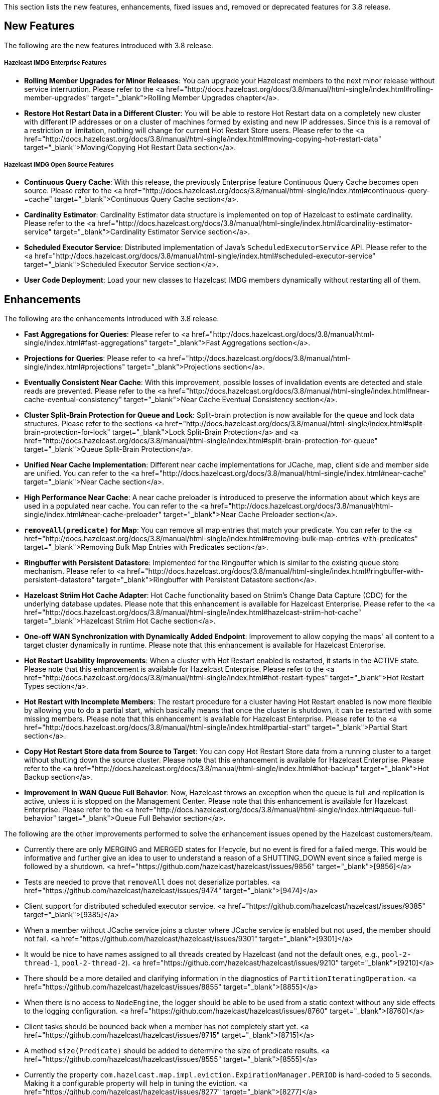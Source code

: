 

This section lists the new features, enhancements, fixed issues and, removed or deprecated features for 3.8 release.

## New Features

The following are the new features introduced with 3.8 release.

##### Hazelcast IMDG Enterprise Features

- **Rolling Member Upgrades for Minor Releases**: You can upgrade your Hazelcast members to the next minor release without service interruption. Please refer to the <a href="http://docs.hazelcast.org/docs/3.8/manual/html-single/index.html#rolling-member-upgrades" target="_blank">Rolling Member Upgrades chapter</a>.
- **Restore Hot Restart Data in a Different Cluster**: You will be able to restore Hot Restart data on a completely new cluster with different IP addresses or on a cluster of machines formed by existing and new IP addresses. Since this is a removal of a restriction or limitation, nothing will change for current Hot Restart Store users. Please refer to the <a href="http://docs.hazelcast.org/docs/3.8/manual/html-single/index.html#moving-copying-hot-restart-data" target="_blank">Moving/Copying Hot Restart Data section</a>.

##### Hazelcast IMDG Open Source Features

- **Continuous Query Cache**: With this release, the previously Enterprise feature Continuous Query Cache becomes open source. Please refer to the <a href="http://docs.hazelcast.org/docs/3.8/manual/html-single/index.html#continuous-query-=cache" target="_blank">Continuous Query Cache section</a>.
- **Cardinality Estimator**: Cardinality Estimator data structure is implemented on top of Hazelcast to estimate cardinality. Please refer to the <a href="http://docs.hazelcast.org/docs/3.8/manual/html-single/index.html#cardinality-estimator-service" target="_blank">Cardinality Estimator Service section</a>.
- **Scheduled Executor Service**: Distributed implementation of Java's `ScheduledExecutorService` API. Please refer to the <a href="http://docs.hazelcast.org/docs/3.8/manual/html-single/index.html#scheduled-executor-service" target="_blank">Scheduled Executor Service section</a>.
- **User Code Deployment**: Load your new classes to Hazelcast IMDG members dynamically without restarting all of them.




## Enhancements


The following are the enhancements introduced with 3.8 release.

- **Fast Aggregations for Queries**: Please refer to <a href="http://docs.hazelcast.org/docs/3.8/manual/html-single/index.html#fast-aggregations" target="_blank">Fast Aggregations section</a>.
- **Projections for Queries**: Please refer to <a href="http://docs.hazelcast.org/docs/3.8/manual/html-single/index.html#projections" target="_blank">Projections section</a>.
- **Eventually Consistent Near Cache**: With this improvement, possible losses of invalidation events are detected and stale reads are prevented. Please refer to the <a href="http://docs.hazelcast.org/docs/3.8/manual/html-single/index.html#near-cache-eventual-consistency" target="_blank">Near Cache Eventual Consistency section</a>.
- **Cluster Split-Brain Protection for Queue and Lock**: Split-brain protection is now available for the queue and lock data structures. Please refer to the sections <a href="http://docs.hazelcast.org/docs/3.8/manual/html-single/index.html#split-brain-protection-for-lock" target="_blank">Lock Split-Brain Protection</a> and <a href="http://docs.hazelcast.org/docs/3.8/manual/html-single/index.html#split-brain-protection-for-queue" target="_blank">Queue Split-Brain Protection</a>.
- **Unified Near Cache Implementation**: Different near cache implementations for JCache, map, client side and member side are unified. You can refer to the <a href="http://docs.hazelcast.org/docs/3.8/manual/html-single/index.html#near-cache" target="_blank">Near Cache section</a>.
- **High Performance Near Cache**: A near cache preloader is introduced to preserve the information about which keys are used in a populated near cache. You can refer to the <a href="http://docs.hazelcast.org/docs/3.8/manual/html-single/index.html#near-cache-preloader" target="_blank">Near Cache Preloader section</a>.
- **`removeAll(predicate)` for Map**: You can remove all map entries that match your predicate. You can refer to the <a href="http://docs.hazelcast.org/docs/3.8/manual/html-single/index.html#removing-bulk-map-entries-with-predicates" target="_blank">Removing Bulk Map Entries with Predicates section</a>.
- **Ringbuffer with Persistent Datastore**: Implemented for the Ringbuffer which is similar to the existing queue store mechanism. Please refer to <a href="http://docs.hazelcast.org/docs/3.8/manual/html-single/index.html#ringbuffer-with-persistent-datastore" target="_blank">Ringbuffer with Persistent Datastore section</a>.
- **Hazelcast Striim Hot Cache Adapter**: Hot Cache functionality based on Striim's Change Data Capture (CDC) for the underlying database updates. Please note that this enhancement is available for Hazelcast Enterprise. Please refer to the <a href="http://docs.hazelcast.org/docs/3.8/manual/html-single/index.html#hazelcast-striim-hot-cache" target="_blank">Hazelcast Striim Hot Cache section</a>.
- **One-off WAN Synchronization with Dynamically Added Endpoint**: Improvement to allow copying the maps' all content to a target cluster dynamically in runtime. Please note that this enhancement is available for Hazelcast Enterprise.
- **Hot Restart Usability Improvements**: When a cluster with Hot Restart enabled is restarted, it starts in the ACTIVE state. Please note that this enhancement is available for Hazelcast Enterprise. Please refer to the <a href="http://docs.hazelcast.org/docs/3.8/manual/html-single/index.html#hot-restart-types" target="_blank">Hot Restart Types section</a>.
- **Hot Restart with Incomplete Members**: The restart procedure for a cluster having Hot Restart enabled is now more flexible by allowing you to do a partial start, which basically means that once the cluster is shutdown, it can be restarted with some missing members. Please note that this enhancement is available for Hazelcast Enterprise. Please refer to the <a href="http://docs.hazelcast.org/docs/3.8/manual/html-single/index.html#partial-start" target="_blank">Partial Start section</a>.
- **Copy Hot Restart Store data from Source to Target**: You can copy Hot Restart Store data from a running cluster to a target without shutting down the source cluster. Please note that this enhancement is available for Hazelcast Enterprise. Please refer to the <a href="http://docs.hazelcast.org/docs/3.8/manual/html-single/index.html#hot-backup" target="_blank">Hot Backup section</a>.
- **Improvement in WAN Queue Full Behavior**: Now, Hazelcast throws an exception when the queue is full and replication is active, unless it is stopped on the Management Center. Please note that this enhancement is available for Hazelcast Enterprise. Please refer to the <a href="http://docs.hazelcast.org/docs/3.8/manual/html-single/index.html#queue-full-behavior" target="_blank">Queue Full Behavior section</a>.

The following are the other improvements performed to solve the enhancement issues opened by the Hazelcast customers/team.

- Currently there are only MERGING and MERGED states for lifecycle, but no event is fired for a failed merge. This would be informative and further give an idea to user to understand a reason of a SHUTTING_DOWN event since a failed merge is followed by a shutdown. <a href="https://github.com/hazelcast/hazelcast/issues/9856" target="_blank">[9856]</a>
- Tests are needed to prove that `removeAll` does not deserialize portables. <a href="https://github.com/hazelcast/hazelcast/issues/9474" target="_blank">[9474]</a>
- Client support for distributed scheduled executor service. <a href="https://github.com/hazelcast/hazelcast/issues/9385" target="_blank">[9385]</a>
- When a member without JCache service joins a cluster where JCache service is enabled but not used, the member should not fail. <a href="https://github.com/hazelcast/hazelcast/issues/9301" target="_blank">[9301]</a>
- It would be nice to have names assigned to all threads created by Hazelcast (and not the default ones, e.g., `pool-2-thread-1`, `pool-2-thread-2`). <a href="https://github.com/hazelcast/hazelcast/issues/9210" target="_blank">[9210]</a>
- There should be a more detailed and clarifying information in the diagnostics of `PartitionIteratingOperation`. <a href="https://github.com/hazelcast/hazelcast/issues/8855" target="_blank">[8855]</a>
- When there is no access to `NodeEngine`, the logger should be able to be used from a static context without any side effects to the logging configuration. <a href="https://github.com/hazelcast/hazelcast/issues/8760" target="_blank">[8760]</a>
- Client tasks should be bounced back when a member has not completely start yet. <a href="https://github.com/hazelcast/hazelcast/issues/8715" target="_blank">[8715]</a>
- A method `size(Predicate)` should be added to determine the size of predicate results. <a href="https://github.com/hazelcast/hazelcast/issues/8555" target="_blank">[8555]</a>
- Currently the property `com.hazelcast.map.impl.eviction.ExpirationManager.PERIOD` is hard-coded to 5 seconds. Making it a configurable property will help in tuning the eviction. <a href="https://github.com/hazelcast/hazelcast/issues/8277" target="_blank">[8277]</a>
- The method `com.hazelcast.topic.impl.TopicProxy#publish` serializes the message even if the message is never sent due to having no subscribers. In the case of non-global-ordering and non-client use, the implementation should defer serialization until it has established that there are subscribers. <a href="https://github.com/hazelcast/hazelcast/issues/8262" target="_blank">[8262]</a>
- Hazelcast should provide an abstract Mapper implementation which invokes the Supplier given to `Aggregation#getMapper()`. <a href="https://github.com/hazelcast/hazelcast/issues/7477" target="_blank">[7477]</a>
- Configuration setting for WAN replication queue should be only for primary entries. <a href="https://github.com/hazelcast/hazelcast/issues/7124" target="_blank">[7124]</a>
- Currently if you want to use Container-Managed Transactions with Hazelcast within a JEE Application Server, you need to use the provided JCA Adapter. This JCA Adapter creates a Hazelcast instance. This should be allowed: configuration of the JCA Adapter to be either Server or Client-based. <a href="https://github.com/hazelcast/hazelcast/issues/5667" target="_blank">[5667]</a>
- Currently `PartitionIteratingOperation` consumes a generic operation thread, while the operations for the partitions are running. This means that the generic thread pool can dry out and this can cause a lot of problems for important tasks that cannot be executed since the thread pool is empty. A `PartitionIteratingService` should be introduced where the system can lookup TraceableOperations. <a href="https://github.com/hazelcast/hazelcast/issues/4889" target="_blank">[4889]</a>
- Hazelcast Shutdown Hook calls the method `terminate()` instead of `shutdown()`. <a href="https://github.com/hazelcast/hazelcast/issues/4648" target="_blank">[4648]</a>
- Hazelcast should support `ScheduledExecutorService`. <a href="https://github.com/hazelcast/hazelcast/issues/115" target="_blank">[115]</a>




## Fixes

The following are the issues solved for Hazelcast 3.8 release.

- `TaskDefinition` should be removed from the client protocol. <a href="https://github.com/hazelcast/hazelcast/issues/9846" target="_blank">[9846]</a>
- `AggregationResult` should be serialized via Codec instead of IDS. <a href="https://github.com/hazelcast/hazelcast/issues/9845" target="_blank">[9845]</a>
- `MetaDataResponse` should be serialized via Codec instead of IDS. <a href="https://github.com/hazelcast/hazelcast/issues/9844" target="_blank">[9844]</a>
- The script `stop.bat` does not stop the running Hazelcast instances. <a href="https://github.com/hazelcast/hazelcast/issues/9822" target="_blank">[9822]</a>
- The script `start.bat` allows multiple instances to be started in the same folder; it should not. <a href="https://github.com/hazelcast/hazelcast/issues/9820" target="_blank">[9820]</a>
- Ordering consistency for the the method `writePortable` should be explained in the Reference Manual. <a href="https://github.com/hazelcast/hazelcast/issues/9813" target="_blank">[9813]</a>
- A client cannot add index to map using Portable values without registering Portable classes on member. <a href="https://github.com/hazelcast/hazelcast/issues/9808" target="_blank">[9808]</a>
- Index is not updated after entry processors change values. <a href="https://github.com/hazelcast/hazelcast/issues/9801" target="_blank">[9801]</a>
- When using Entry Processor and index on a field the Entry Processor uses, wrong data is returned when executing a Predicate. <a href="https://github.com/hazelcast/hazelcast/issues/9798" target="_blank">[9798]</a>
- `NullPointerException` in `LockServiceImpl`: an NPE is thrown in `LockServiceImpl` when creating one map with a quorum configuration (which activates the `QuorumServiceImpl` for all `QuorumAware` operations) and then calling a `QuorumAware` operation on another data structure without a quorum configuration. <a href="https://github.com/hazelcast/hazelcast/issues/9792" target="_blank">[9792]</a>
- `ClusterVersion` is missing convenience methods for comparing easily. <a href="https://github.com/hazelcast/hazelcast/issues/9789" target="_blank">[9789]</a>
- When scheduling tasks with multiple executors, calling `getAllScheduled` on one of them returns tasks scheduled per member but for all executors, rather than for the one we called the `getAllScheduled` from. <a href="https://github.com/hazelcast/hazelcast/issues/9784" target="_blank">[9784]</a>
- There are too many log entries when quorum is not present. <a href="https://github.com/hazelcast/hazelcast/issues/9781" target="_blank">[9781]</a>
- Hazelcast terminates listener incorrectly. <a href="https://github.com/hazelcast/hazelcast/issues/9766" target="_blank">[9766]</a>
- When `storeAll`/`deleteAll` methods are used in the MapStore interface, it is possible that the underlying implementation has stored/deleted some entries from the supplied batch and then gets an exception on some particular entry in the middle of the batch. In order to handle this scenario properly the MapStore could remove from the supplied batch entries which were properly stored in the underlying persistent store. The only thing to improve in the `DefaultWiteBehindProcessor` is to properly synchronize the map passed to `processBatch` method with the initial `batchMap`. <a href="https://github.com/hazelcast/hazelcast/issues/9733" target="_blank">[9733]</a>
- If `hazelcast.discovery.enabled` on the client side: If neither `DiscoveryServiceProvider` nor `DiscoveryStrategyConfig` is specified, an NPE is thrown. A more helpful exception should be provided. <a href="https://github.com/hazelcast/hazelcast/issues/9722" target="_blank">[9722]</a>
- The `hazelcast-all.jar`, which is the one included in Hazelcast Docker, downloaded from Maven repo, contains an outdated version of `hazelcast-aws` library. <a href="https://github.com/hazelcast/hazelcast/issues/9698" target="_blank">[9698]</a>
- When scheduling on random partitions and trying to get all the scheduled tasks from the service, the number of tasks is wrong. The returned figure seems to match "num_of_tasks * backup_count". <a href="https://github.com/hazelcast/hazelcast/issues/9694" target="_blank">[9694]</a>
- When a scheduled Callable/Runnable throws an exception, invoking `future.get()` on the client side does not throw the expected `ExecutionException`. <a href="https://github.com/hazelcast/hazelcast/issues/9685" target="_blank">[9685]</a>
- The client is not updating listener registrations when the member restarts with a new version. <a href="https://github.com/hazelcast/hazelcast/issues/9677" target="_blank">[9677]</a>
- `IScheduledExecutorService` does not use `HazelcastInstanceAware` on local operations. <a href="https://github.com/hazelcast/hazelcast/issues/9675" target="_blank">[9675]</a>
- Near cache compatibility with 3.7 clients is broken for TTL expirations. <a href="https://github.com/hazelcast/hazelcast/issues/9674" target="_blank">[9674]</a>
- Fix inconsistent Ringbuffer TTL defaults: when starting a `HazelcastInstance` without an explicit configuration (`HazelcastInstance hz = Hazelcast.newHazelcastInstance();`), the default Ringbuffer TTL was 30 seconds, instead of correct value 0. This change may break existing applications relying on the default configuration. <a href="https://github.com/hazelcast/hazelcast/issues/9610" target="_blank">[9610]</a>
- Replicated Map configured with `async-fillup` as `false` prevents further members from joining the cluster. Members are stuck in an endless loop. <a href="https://github.com/hazelcast/hazelcast/issues/9592" target="_blank">[9592]</a>
- When an exception is thrown from an `InitializingObject`'s initialize method, it is logged in WARNING level but then swallowed and the proxy object is added to the `ProxyRegistry`. Instead, the exception should result in removing the object from the `ProxyRegistry`, as it is already done for exceptions thrown from `service.createDistributedObject`. <a href="https://github.com/hazelcast/hazelcast/issues/9578" target="_blank">[9578]</a>
- Near cache pre-loader fails when invalidations are enabled. <a href="https://github.com/hazelcast/hazelcast/issues/9536" target="_blank">[9536]</a>
- There is a memory leak in `MetaDataGenerator` when (1) near cache invalidations are enabled, (2) map/cache is created and destroyed, and (3) the map name is stays referenced from `MetaDataGenerator`. <a href="https://github.com/hazelcast/hazelcast/issues/9495" target="_blank">[9495]</a>
- JCache client needs access to `CacheLoader` implementation to work. <a href="https://github.com/hazelcast/hazelcast/issues/9453" target="_blank">[9453]</a>
- The matching wildcard is strict, but no declaration can be found for element `hz:hazelcast`. <a href="https://github.com/hazelcast/hazelcast/issues/9406" target="_blank">[9406]</a>
- "Connection Reset" warning shows up in the class `CloudyUtility`. <a href="https://github.com/hazelcast/hazelcast/issues/9404" target="_blank">[9404]</a>
- Key state marking in near cached `getAll` should be improved. Instead of key based marking, partition based approach can be used. <a href="https://github.com/hazelcast/hazelcast/issues/9403" target="_blank">[9403]</a>
- Scheduled executor service tests are too slow. <a href="https://github.com/hazelcast/hazelcast/issues/9386" target="_blank">[9386]</a>
- The method `getAll` is not updating the `localMapStats`. <a href="https://github.com/hazelcast/hazelcast/issues/9373" target="_blank">[9373]</a>
- Hazelcast 3.7.3 and Spring Boot 1.4.2 get the error `PortableFactory[-22] is already registered`. <a href="https://github.com/hazelcast/hazelcast/issues/9353" target="_blank">[9353]</a>
- There is an issue when integrating with WebLogic 12c. Classloading logging should be added when `DefaultNodeExtension` is loaded by multiple classloaders. <a href="https://github.com/hazelcast/hazelcast/issues/9291" target="_blank">[9291]</a>
- The method `MapLoader.loadAll(true)` does not reload after reloading with new keys. <a href="https://github.com/hazelcast/hazelcast/issues/9255" target="_blank">[9255]</a>
- Problems with timeout in blocking calls. <a href="https://github.com/hazelcast/hazelcast/issues/9250" target="_blank">[9250]</a>
- Stale reads from Map inside a transaction should be guaranteed, when Near Cache and delayed MapStore are enabled. <a href="https://github.com/hazelcast/hazelcast/issues/9248" target="_blank">[9248]</a>
- Client protocol cannot handle "null"s in the collection. <a href="https://github.com/hazelcast/hazelcast/issues/9240" target="_blank">[9240]</a>
- `LifecycleState` events are not received when Hazelcast docker image is used. <a href="https://github.com/hazelcast/hazelcast/issues/9189" target="_blank">[9189]</a>
- If there is no network, multicast socket exception is thrown. <a href="https://github.com/hazelcast/hazelcast/issues/9081" target="_blank">[9081]</a>
- Hazelcast is not handling XML configuration attribute for `DurableExecutorService`. <a href="https://github.com/hazelcast/hazelcast/issues/9078" target="_blank">[9078]</a>
- If `DurableExecutorService.retrieveResult(long)` is run from a client for a task that does not exist, two exceptions appear at the client side. At the member side, it logs `StaleTaskIdException`. This should not be logged to the member if re-thrown to the client. <a href="https://github.com/hazelcast/hazelcast/issues/9051" target="_blank">[9051]</a>
- When retrieving data from Java Hazelcast instance, `HazelcastSerializationException` is thrown from the .NET client. <a href="https://github.com/hazelcast/hazelcast/issues/8985" target="_blank">[8985]</a>
- Callback for time to live (for map eviction) is invoked with a significant delay. <a href="https://github.com/hazelcast/hazelcast/issues/8894" target="_blank">[8894]</a>
- "Warning 2" in `IMap::tryRemove` method's code comments is not correct. This method returns only a boolean. <a href="https://github.com/hazelcast/hazelcast/issues/8884" target="_blank">[8884]</a>
- There are too many log messages when members of a cluster are not joined to another cluster (multicast) having a different group name in Hazelcast 3.6 and 3.7, which is already expected. <a href="https://github.com/hazelcast/hazelcast/issues/8867" target="_blank">[8867]</a>
- When clients lose connection to the members in the cluster, even after the clients are reconnected to the cluster, the Entry/Message Listeners are never fired again. <a href="https://github.com/hazelcast/hazelcast/issues/8847" target="_blank">[8847]</a>
- Nested queries on `VersionedPortables` with different versions cannot be performed. Hazelcast throws IllegalArgumentException. <a href="https://github.com/hazelcast/hazelcast/issues/8846" target="_blank">[8846]</a>
- Fixed `max-size` value behavior for Near Cache configuration. If you set 0 for the `max-size`, now, it is valued as `Integer.MAX_VALUE` as expected and documented. <a href="https://github.com/hazelcast/hazelcast/pull/8826" target="_blank">[8826]</a>
- While generating the XML string from a configuration object in `ConfigXmlGenerator.generate()` method, `native-memory` configuration is not appended to the result string. This causes the `native-memory` configuration for members not to be shown on the Management Center. <a href="https://github.com/hazelcast/hazelcast/issues/8825" target="_blank">[8825]</a>
- "Client heartbeat is timed out , closing connection" warning shows up indefinitely on AWS. <a href="https://github.com/hazelcast/hazelcast/issues/8777" target="_blank">[8777]</a>
- Spring XML configuration: The smart routing attribute defaults to false while the documentation says it defaults to true. <a href="https://github.com/hazelcast/hazelcast/issues/8746" target="_blank">[8746]</a>
- Distributed objects present in the cluster do not show the same values. <a href="https://github.com/hazelcast/hazelcast/issues/8743" target="_blank">[8743]</a>
- In Hazelcast 3.6.3, the error `Current thread is not owner of the lock` shows up when using Hazelcast client to perform the actions. <a href="https://github.com/hazelcast/hazelcast/issues/8730" target="_blank">[8730]</a>
- There is an unchecked `CancelledKeyException` when client disconnects from the cluster. <a href="https://github.com/hazelcast/hazelcast/issues/8681" target="_blank">[8681]</a>
- Bulk `get` operation with 100 keys fails. <a href="https://github.com/hazelcast/hazelcast/issues/8535" target="_blank">[8535]</a>
- An `IllegalThreadStateException` may be thrown sometimes on a member of a cluster with two or more members when a Hazelcast client creates a new map with configured indexes. This exception is not thrown when indexes are created programmatically. <a href="https://github.com/hazelcast/hazelcast/issues/8492" target="_blank">[8492]</a>
- Group and password attributes in Hibernate integration module should be validated. <a href="https://github.com/hazelcast/hazelcast/issues/7978" target="_blank">[7978]</a>
- There appears to be an inconsistency where JCache uses the `EvictionConfig` object, but IMap directly uses properties of the `NearCacheConfig`. <a href="https://github.com/hazelcast/hazelcast/issues/7788" target="_blank">[7788]</a>
- Topic listeners are lost after merging from a split-brain scenario. <a href="https://github.com/hazelcast/hazelcast/issues/7742" target="_blank">[7742]</a>
- Member attributes go missing after merging from a split-brain scenario. <a href="https://github.com/hazelcast/hazelcast/issues/7697" target="_blank">[7697]</a>
- There should be a distributed class loading feature to perform distributed loading of classes so that jobs like MapReduce and Aggregate can be done more effectively. <a href="https://github.com/hazelcast/hazelcast/issues/7394" target="_blank">[7394]</a>
- MapLoader misses state updates on second load on the receiver members. <a href="https://github.com/hazelcast/hazelcast/issues/7364" target="_blank">[7364]</a>
- If the system retries an operation because a member is leaving the cluster, the invocation can be retried due to the response but also due to the "member-left" event. In most cases this should not lead to a problem, but the invocation may be executed twice. This can be a problem and can lead to a permanent inconsistent system. <a href="https://github.com/hazelcast/hazelcast/issues/7270" target="_blank">[7270]</a>
- Using Lock and Map, the heap memory on Hazelcast server keeps increasing. All the created Locks and Maps are destroyed by the method `destroy()`, but the memory cannot be destroyed by the garbage collector even via FGC. When an application runs for some time, Hazelcast server goes down. <a href="https://github.com/hazelcast/hazelcast/issues/7246" target="_blank">[7246]</a>
- Hazelcast 3.5 throws `InvalidConfigurationException`. <a href="https://github.com/hazelcast/hazelcast/issues/6523" target="_blank">[6523]</a>
- More granular mutexes should be used when creating and removing a set of closeable cache resources. <a href="https://github.com/hazelcast/hazelcast/issues/6273" target="_blank">[6273]</a>
- Running `PredicateBuilder` queries when nodes join causes timeouts and cluster crash. <a href="https://github.com/hazelcast/hazelcast/issues/6242" target="_blank">[6242]</a>
- The method `setEvictionPolicy` for near cache configuration wants a string argument whereas the same for map configuration wants an enum value. <a href="https://github.com/hazelcast/hazelcast/issues/2010" target="_blank">[2010]</a>
- The configuration schemas Hazelcast Spring XSD and Hazelcast default configuration XSD are out of sync. They must have the same elements.  <a href="https://github.com/hazelcast/hazelcast/issues/5034" target="_blank">[5034]</a>

## Behavioral Changes

- A separate thread pool for query requests coming from the clients has been introduced. The goal for this is to avoid `OutOfMemoryException`s under heavy query load. This separate thread pool's size is configurable via the system property `hazelcast.clientengine.query.thread.count`. 

## Removed/Deprecated Features

- Aggregators feature is deprecated. Instead, Fast-Aggregations feature should be used.
- MapReduce feature is deprecated. Please refer to [MapReduce Deprecation section](http://docs.hazelcast.org/docs/3.8/manual/html-single/index.html#mapreduce-deprecation).

